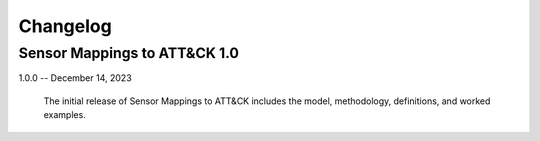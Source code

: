 Changelog
=========

Sensor Mappings to ATT&CK 1.0
-----------------------------

1.0.0 -- December 14, 2023

    The initial release of Sensor Mappings to ATT&CK includes the model, methodology,
    definitions, and worked examples.